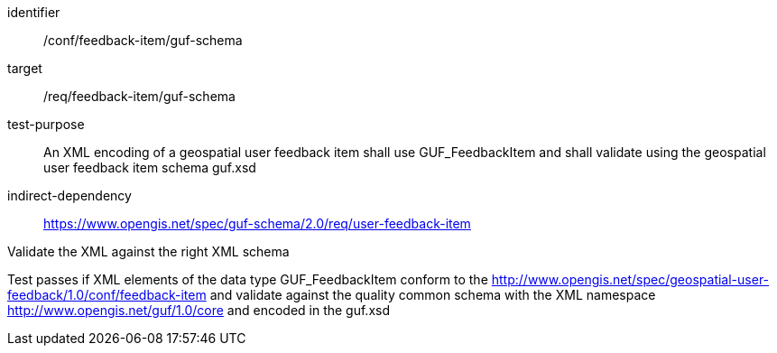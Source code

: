 [[ats_fb_item_xml_schema]]
[abstract_test]
====
[%metadata]
identifier:: /conf/feedback-item/guf-schema
target:: /req/feedback-item/guf-schema
test-purpose:: An XML encoding of a geospatial user feedback item shall use GUF_FeedbackItem and shall validate using the geospatial user feedback item schema guf.xsd
indirect-dependency:: https://www.opengis.net/spec/guf-schema/2.0/req/user-feedback-item


[.component,class=test-method]

[.component,class=step]
--
Validate the XML against the right XML schema
--
[.component,class=step]
--
Test passes if XML elements of the data type GUF_FeedbackItem conform to the http://www.opengis.net/spec/geospatial-user-feedback/1.0/conf/feedback-item and validate against the quality common schema with the XML namespace http://www.opengis.net/guf/1.0/core and encoded in the guf.xsd
--
====
